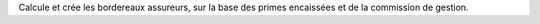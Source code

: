 Calcule et crée les bordereaux assureurs, sur la base des primes encaissées et
de la commission de gestion.

